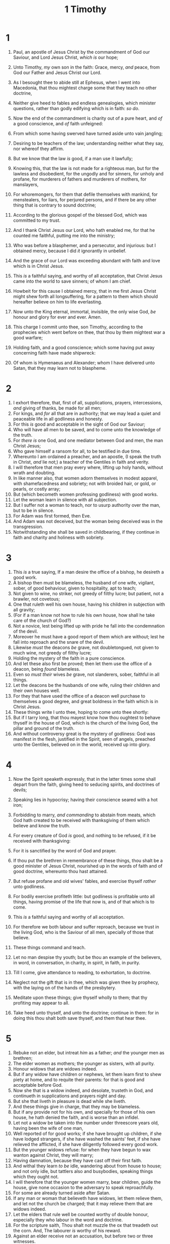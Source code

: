 #+TITLE: 1 Timothy
* 1
1. Paul, an apostle of Jesus Christ by the commandment of God our Saviour, and Lord Jesus Christ, /which is/ our hope;
2. Unto Timothy, /my/ own son in the faith: Grace, mercy, /and/ peace, from God our Father and Jesus Christ our Lord.

3. As I besought thee to abide still at Ephesus, when I went into Macedonia, that thou mightest charge some that they teach no other doctrine,
4. Neither give heed to fables and endless genealogies, which minister questions, rather than godly edifying which is in faith: /so do/. 
5. Now the end of the commandment is charity out of a pure heart, and /of/ a good conscience, and /of/ faith unfeigned:
6. From which some having swerved have turned aside unto vain jangling;
7. Desiring to be teachers of the law; understanding neither what they say, nor whereof they affirm.
8. But we know that the law /is/ good, if a man use it lawfully;
9. Knowing this, that the law is not made for a righteous man, but for the lawless and disobedient, for the ungodly and for sinners, for unholy and profane, for murderers of fathers and murderers of mothers, for manslayers,
10. For whoremongers, for them that defile themselves with mankind, for menstealers, for liars, for perjured persons, and if there be any other thing that is contrary to sound doctrine;
11. According to the glorious gospel of the blessed God, which was committed to my trust.
12. And I thank Christ Jesus our Lord, who hath enabled me, for that he counted me faithful, putting me into the ministry;
13. Who was before a blasphemer, and a persecutor, and injurious: but I obtained mercy, because I did /it/ ignorantly in unbelief.
14. And the grace of our Lord was exceeding abundant with faith and love which is in Christ Jesus.
15. This /is/ a faithful saying, and worthy of all acceptation, that Christ Jesus came into the world to save sinners; of whom I am chief.
16. Howbeit for this cause I obtained mercy, that in me first Jesus Christ might shew forth all longsuffering, for a pattern to them which should hereafter believe on him to life everlasting.
17. Now unto the King eternal, immortal, invisible, the only wise God, /be/ honour and glory for ever and ever. Amen.
18. This charge I commit unto thee, son Timothy, according to the prophecies which went before on thee, that thou by them mightest war a good warfare;
19. Holding faith, and a good conscience; which some having put away concerning faith have made shipwreck:
20. Of whom is Hymenaeus and Alexander; whom I have delivered unto Satan, that they may learn not to blaspheme. 
* 2
1. I exhort therefore, that, first of all, supplications, prayers, intercessions, /and/ giving of thanks, be made for all men;
2. For kings, and /for/ all that are in authority; that we may lead a quiet and peaceable life in all godliness and honesty.
3. For this /is/ good and acceptable in the sight of God our Saviour;
4. Who will have all men to be saved, and to come unto the knowledge of the truth.
5. For /there is/ one God, and one mediator between God and men, the man Christ Jesus;
6. Who gave himself a ransom for all, to be testified in due time.
7. Whereunto I am ordained a preacher, and an apostle, (I speak the truth in Christ, /and/ lie not;) a teacher of the Gentiles in faith and verity.
8. I will therefore that men pray every where, lifting up holy hands, without wrath and doubting.
9. In like manner also, that women adorn themselves in modest apparel, with shamefacedness and sobriety; not with broided hair, or gold, or pearls, or costly array;
10. But (which becometh women professing godliness) with good works.
11. Let the woman learn in silence with all subjection.
12. But I suffer not a woman to teach, nor to usurp authority over the man, but to be in silence.
13. For Adam was first formed, then Eve.
14. And Adam was not deceived, but the woman being deceived was in the transgression.
15. Notwithstanding she shall be saved in childbearing, if they continue in faith and charity and holiness with sobriety. 
* 3
1. This /is/ a true saying, If a man desire the office of a bishop, he desireth a good work.
2. A bishop then must be blameless, the husband of one wife, vigilant, sober, of good behaviour, given to hospitality, apt to teach;
3. Not given to wine, no striker, not greedy of filthy lucre; but patient, not a brawler, not covetous;
4. One that ruleth well his own house, having his children in subjection with all gravity;
5. (For if a man know not how to rule his own house, how shall he take care of the church of God?)
6. Not a novice, lest being lifted up with pride he fall into the condemnation of the devil.
7. Moreover he must have a good report of them which are without; lest he fall into reproach and the snare of the devil.
8. Likewise /must/ the deacons /be/ grave, not doubletongued, not given to much wine, not greedy of filthy lucre;
9. Holding the mystery of the faith in a pure conscience.
10. And let these also first be proved; then let them use the office of a deacon, being /found/ blameless.
11. Even so /must their/ wives /be/ grave, not slanderers, sober, faithful in all things.
12. Let the deacons be the husbands of one wife, ruling their children and their own houses well.
13. For they that have used the office of a deacon well purchase to themselves a good degree, and great boldness in the faith which is in Christ Jesus.
14. These things write I unto thee, hoping to come unto thee shortly:
15. But if I tarry long, that thou mayest know how thou oughtest to behave thyself in the house of God, which is the church of the living God, the pillar and ground of the truth.
16. And without controversy great is the mystery of godliness: God was manifest in the flesh, justified in the Spirit, seen of angels, preached unto the Gentiles, believed on in the world, received up into glory. 
* 4
1. Now the Spirit speaketh expressly, that in the latter times some shall depart from the faith, giving heed to seducing spirits, and doctrines of devils;
2. Speaking lies in hypocrisy; having their conscience seared with a hot iron;
3. Forbidding to marry, /and commanding/ to abstain from meats, which God hath created to be received with thanksgiving of them which believe and know the truth.
4. For every creature of God /is/ good, and nothing to be refused, if it be received with thanksgiving:
5. For it is sanctified by the word of God and prayer.
6. If thou put the brethren in remembrance of these things, thou shalt be a good minister of Jesus Christ, nourished up in the words of faith and of good doctrine, whereunto thou hast attained.
7. But refuse profane and old wives' fables, and exercise thyself /rather/ unto godliness.
8. For bodily exercise profiteth little: but godliness is profitable unto all things, having promise of the life that now is, and of that which is to come.
9. This /is/ a faithful saying and worthy of all acceptation.
10. For therefore we both labour and suffer reproach, because we trust in the living God, who is the Saviour of all men, specially of those that believe.

11. These things command and teach.
12. Let no man despise thy youth; but be thou an example of the believers, in word, in conversation, in charity, in spirit, in faith, in purity.
13. Till I come, give attendance to reading, to exhortation, to doctrine.
14. Neglect not the gift that is in thee, which was given thee by prophecy, with the laying on of the hands of the presbytery.
15. Meditate upon these things; give thyself wholly to them; that thy profiting may appear to all.
16. Take heed unto thyself, and unto the doctrine; continue in them: for in doing this thou shalt both save thyself, and them that hear thee. 
* 5
1. Rebuke not an elder, but intreat /him/ as a father; /and/ the younger men as brethren;
2. The elder women as mothers; the younger as sisters, with all purity.
3. Honour widows that are widows indeed.
4. But if any widow have children or nephews, let them learn first to shew piety at home, and to requite their parents: for that is good and acceptable before God.
5. Now she that is a widow indeed, and desolate, trusteth in God, and continueth in supplications and prayers night and day.
6. But she that liveth in pleasure is dead while she liveth.
7. And these things give in charge, that they may be blameless.
8. But if any provide not for his own, and specially for those of his own house, he hath denied the faith, and is worse than an infidel.
9. Let not a widow be taken into the number under threescore years old, having been the wife of one man,
10. Well reported of for good works; if she have brought up children, if she have lodged strangers, if she have washed the saints' feet, if she have relieved the afflicted, if she have diligently followed every good work.
11. But the younger widows refuse: for when they have begun to wax wanton against Christ, they will marry;
12. Having damnation, because they have cast off their first faith.
13. And withal they learn /to be/ idle, wandering about from house to house; and not only idle, but tattlers also and busybodies, speaking things which they ought not.
14. I will therefore that the younger women marry, bear children, guide the house, give none occasion to the adversary to speak reproachfully.
15. For some are already turned aside after Satan.
16. If any man or woman that believeth have widows, let them relieve them, and let not the church be charged; that it may relieve them that are widows indeed.
17. Let the elders that rule well be counted worthy of double honour, especially they who labour in the word and doctrine.
18. For the scripture saith, Thou shalt not muzzle the ox that treadeth out the corn. And, The labourer /is/ worthy of his reward.
19. Against an elder receive not an accusation, but before two or three witnesses.
20. Them that sin rebuke before all, that others also may fear.
21. I charge /thee/ before God, and the Lord Jesus Christ, and the elect angels, that thou observe these things without preferring one before another, doing nothing by partiality.
22. Lay hands suddenly on no man, neither be partaker of other men's sins: keep thyself pure.
23. Drink no longer water, but use a little wine for thy stomach's sake and thine often infirmities.
24. Some men's sins are open beforehand, going before to judgment; and some /men/ they follow after.
25. Likewise also the good works /of some/ are manifest beforehand; and they that are otherwise cannot be hid. 
* 6
1. Let as many servants as are under the yoke count their own masters worthy of all honour, that the name of God and /his/ doctrine be not blasphemed.
2. And they that have believing masters, let them not despise /them/, because they are brethren; but rather do /them/ service, because they are faithful and beloved, partakers of the benefit. These things teach and exhort.

3. If any man teach otherwise, and consent not to wholesome words, /even/ the words of our Lord Jesus Christ, and to the doctrine which is according to godliness;
4. He is proud, knowing nothing, but doting about questions and strifes of words, whereof cometh envy, strife, railings, evil surmisings,
5. Perverse disputings of men of corrupt minds, and destitute of the truth, supposing that gain is godliness: from such withdraw thyself.
6. But godliness with contentment is great gain.
7. For we brought nothing into /this/ world, /and it is/ certain we can carry nothing out.
8. And having food and raiment let us be therewith content.
9. But they that will be rich fall into temptation and a snare, and /into/ many foolish and hurtful lusts, which drown men in destruction and perdition.
10. For the love of money is the root of all evil: which while some coveted after, they have erred from the faith, and pierced themselves through with many sorrows.
11. But thou, O man of God, flee these things; and follow after righteousness, godliness, faith, love, patience, meekness.
12. Fight the good fight of faith, lay hold on eternal life, whereunto thou art also called, and hast professed a good profession before many witnesses.
13. I give thee charge in the sight of God, who quickeneth all things, and /before/ Christ Jesus, who before Pontius Pilate witnessed a good confession;
14. That thou keep /this/ commandment without spot, unrebukeable, until the appearing of our Lord Jesus Christ:
15. Which in his times he shall shew, /who is/ the blessed and only Potentate, the King of kings, and Lord of lords;
16. Who only hath immortality, dwelling in the light which no man can approach unto; whom no man hath seen, nor can see: to whom /be/ honour and power everlasting. Amen.
17. Charge them that are rich in this world, that they be not highminded, nor trust in uncertain riches, but in the living God, who giveth us richly all things to enjoy;
18. That they do good, that they be rich in good works, ready to distribute, willing to communicate;
19. Laying up in store for themselves a good foundation against the time to come, that they may lay hold on eternal life.
20. O Timothy, keep that which is committed to thy trust, avoiding profane /and/ vain babblings, and oppositions of science falsely so called:
21. Which some professing have erred concerning the faith. Grace /be/ with thee. Amen.  The first to Timothy was written from Laodicea, which is the chiefest city of Phrygia Pacatiana. 
